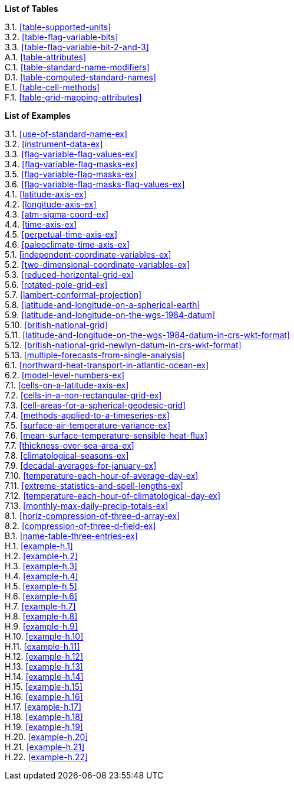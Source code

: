 **List of Tables**

[%hardbreaks]
3.1. <<table-supported-units>>
3.2. <<table-flag-variable-bits>>
3.3. <<table-flag-variable-bit-2-and-3>>
A.1. <<table-attributes>>
C.1. <<table-standard-name-modifiers>>
D.1. <<table-computed-standard-names>>
E.1. <<table-cell-methods>>
F.1. <<table-grid-mapping-attributes>>

**List of Examples**

[%hardbreaks]
3.1. <<use-of-standard-name-ex>>
3.2. <<instrument-data-ex>>
3.3. <<flag-variable-flag-values-ex>>
3.4. <<flag-variable-flag-masks-ex>>
3.5. <<flag-variable-flag-masks-ex>>
3.6. <<flag-variable-flag-masks-flag-values-ex>>
4.1. <<latitude-axis-ex>>
4.2. <<longitude-axis-ex>>
4.3. <<atm-sigma-coord-ex>>
4.4. <<time-axis-ex>>
4.5. <<perpetual-time-axis-ex>>
4.6. <<paleoclimate-time-axis-ex>>
5.1. <<independent-coordinate-variables-ex>>
5.2. <<two-dimensional-coordinate-variables-ex>>
5.3. <<reduced-horizontal-grid-ex>>
5.6. <<rotated-pole-grid-ex>>
5.7. <<lambert-conformal-projection>>
5.8. <<latitude-and-longitude-on-a-spherical-earth>>
5.9. <<latitude-and-longitude-on-the-wgs-1984-datum>>
5.10. <<british-national-grid>>
5.11. <<latitude-and-longitude-on-the-wgs-1984-datum-in-crs-wkt-format>>
5.12. <<british-national-grid-newlyn-datum-in-crs-wkt-format>>
5.13. <<multiple-forecasts-from-single-analysis>>
6.1. <<northward-heat-transport-in-atlantic-ocean-ex>>
6.2. <<model-level-numbers-ex>>
7.1. <<cells-on-a-latitude-axis-ex>>
7.2. <<cells-in-a-non-rectangular-grid-ex>>
7.3. <<cell-areas-for-a-spherical-geodesic-grid>>
7.4. <<methods-applied-to-a-timeseries-ex>>
7.5. <<surface-air-temperature-variance-ex>>
7.6. <<mean-surface-temperature-sensible-heat-flux>>
7.7. <<thickness-over-sea-area-ex>>
7.8. <<climatological-seasons-ex>>
7.9. <<decadal-averages-for-january-ex>>
7.10. <<temperature-each-hour-of-average-day-ex>>
7.11. <<extreme-statistics-and-spell-lengths-ex>>
7.12. <<temperature-each-hour-of-climatological-day-ex>>
7.13. <<monthly-max-daily-precip-totals-ex>>
8.1. <<horiz-compression-of-three-d-array-ex>>
8.2. <<compression-of-three-d-field-ex>>
B.1. <<name-table-three-entries-ex>>
H.1. <<example-h.1>>
H.2. <<example-h.2>>
H.3. <<example-h.3>>
H.4. <<example-h.4>>
H.5. <<example-h.5>>
H.6. <<example-h.6>>
H.7. <<example-h.7>>
H.8. <<example-h.8>>
H.9. <<example-h.9>>
H.10. <<example-h.10>>
H.11. <<example-h.11>>
H.12. <<example-h.12>>
H.13. <<example-h.13>>
H.14. <<example-h.14>>
H.15. <<example-h.15>>
H.16. <<example-h.16>>
H.17. <<example-h.17>>
H.18. <<example-h.18>>
H.19. <<example-h.19>>
H.20. <<example-h.20>>
H.21. <<example-h.21>>
H.22. <<example-h.22>>
